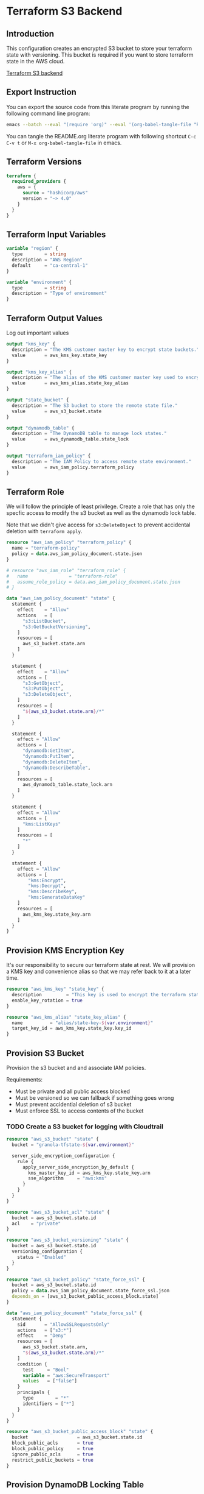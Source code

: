 * Terraform S3 Backend

** Introduction

This configuration creates an encrypted S3 bucket to store your
terraform state with versioning. This bucket is required if you want
to store terraform state in the AWS cloud.

[[https://developer.hashicorp.com/terraform/language/settings/backends/s3][Terraform S3 backend]]

** Export Instruction

You can export the source code from this literate program by running
the following command line program:

#+begin_src bash
  emacs --batch --eval "(require 'org)" --eval '(org-babel-tangle-file "README.org")'
#+end_src

You can tangle the README.org literate program  with following
shortcut =C-c C-v t= or =M-x org-babel-tangle-file= in emacs.

** Terraform Versions

#+begin_src terraform :tangle versions.tf
  terraform {
    required_providers {
      aws = {
        source = "hashicorp/aws"
        version = "~> 4.0"
      }
    }
  }
#+end_src

** Terraform Input Variables

#+begin_src terraform :tangle variables.tf
  variable "region" {
    type        = string
    description = "AWS Region"
    default     = "ca-central-1"
  }

  variable "environment" {
    type        = string
    description = "Type of environment"
  }
#+end_src

** Terraform Output Values

Log out important values

#+begin_src terraform :tangle outputs.tf
  output "kms_key" {
    description = "The KMS customer master key to encrypt state buckets."
    value       = aws_kms_key.state_key
  }

  output "kms_key_alias" {
    description = "The alias of the KMS customer master key used to encrypt state bucket and dynamodb."
    value       = aws_kms_alias.state_key_alias
  }

  output "state_bucket" {
    description = "The S3 bucket to store the remote state file."
    value       = aws_s3_bucket.state
  }

  output "dynamodb_table" {
    description = "The DynamoDB table to manage lock states."
    value       = aws_dynamodb_table.state_lock
  }

  output "terraform_iam_policy" {
    description = "The IAM Policy to access remote state environment."
    value       = aws_iam_policy.terraform_policy
  }
#+end_src

** Terraform Role

We will follow the principle of least privilege. Create a role that
has only the specfic access to modify the s3 bucket as well as the
dynamodb lock table.

Note that we didn't give access for =s3:DeleteObject= to prevent
accidental deletion with =terraform apply=.

#+begin_src terraform :tangle policy.tf
  resource "aws_iam_policy" "terraform_policy" {
    name = "terraform-policy"
    policy = data.aws_iam_policy_document.state.json
  }

  # resource "aws_iam_role" "terraform_role" {
  #   name               = "terraform-role"
  #   assume_role_policy = data.aws_iam_policy_document.state.json
  # }

  data "aws_iam_policy_document" "state" {
    statement {
      effect    = "Allow"
      actions   = [
        "s3:ListBucket",
        "s3:GetBucketVersioning",
      ]
      resources = [
        aws_s3_bucket.state.arn
      ]
    }

    statement {
      effect    = "Allow"
      actions = [
        "s3:GetObject",
        "s3:PutObject",
        "s3:DeleteObject",
      ]
      resources = [
        "${aws_s3_bucket.state.arn}/*"
      ]
    }

    statement {
      effect = "Allow"
      actions = [
        "dynamodb:GetItem",
        "dynamodb:PutItem",
        "dynamodb:DeleteItem",
        "dynamodb:DescribeTable",
      ]
      resources = [
        aws_dynamodb_table.state_lock.arn
      ]
    }

    statement {
      effect = "Allow"
      actions = [
        "kms:ListKeys"
      ]
      resources = [
        "*"
      ]
    }

    statement {
      effect = "Allow"
      actions = [
          "kms:Encrypt",
          "kms:Decrypt",
          "kms:DescribeKey",
          "kms:GenerateDataKey"
      ]
      resources = [
        aws_kms_key.state_key.arn
      ]
    }
  }
#+end_src

** Provision KMS Encryption Key

It's our responsibility to secure our terraform state at rest. We will
provision a KMS key and convenience alias so that we may refer back to
it at a later time.

#+begin_src terraform :tangle kms.tf
  resource "aws_kms_key" "state_key" {
    description         = "This key is used to encrypt the terraform state bucket and dynamodb table"
    enable_key_rotation = true
  }

  resource "aws_kms_alias" "state_key_alias" {
    name          = "alias/state-key-${var.environment}"
    target_key_id = aws_kms_key.state_key.key_id
  }
#+end_src

** Provision S3 Bucket

Provision the s3 bucket and and associate IAM policies.

Requirements:
- Must be private and all public access blocked
- Must be versioned so we can fallback if something goes wrong
- Must prevent accidential deletion of s3 bucket
- Must enforce SSL to access contents of the bucket

*** TODO Create a S3 bucket for logging with Cloudtrail

#+begin_src terraform :tangle s3.tf
  resource "aws_s3_bucket" "state" {
    bucket = "granola-tfstate-${var.environment}"

    server_side_encryption_configuration {
      rule {
        apply_server_side_encryption_by_default {
          kms_master_key_id = aws_kms_key.state_key.arn
          sse_algorithm     = "aws:kms"
        }
      }
    }
  }

  resource "aws_s3_bucket_acl" "state" {
    bucket = aws_s3_bucket.state.id
    acl    = "private"
  }

  resource "aws_s3_bucket_versioning" "state" {
    bucket = aws_s3_bucket.state.id
    versioning_configuration {
      status = "Enabled"
    }
  }

  resource "aws_s3_bucket_policy" "state_force_ssl" {
    bucket = aws_s3_bucket.state.id
    policy = data.aws_iam_policy_document.state_force_ssl.json
    depends_on = [aws_s3_bucket_public_access_block.state]
  }

  data "aws_iam_policy_document" "state_force_ssl" {
    statement {
      sid       = "AllowSSLRequestsOnly"
      actions   = ["s3:*"]
      effect    = "Deny"
      resources = [
        aws_s3_bucket.state.arn,
        "${aws_s3_bucket.state.arn}/*"
      ]
      condition {
        test     = "Bool"
        variable = "aws:SecureTransport"
        values   = ["false"]
      }
      principals {
        type        = "*"
        identifiers = ["*"]
      }
    }
  }

  resource "aws_s3_bucket_public_access_block" "state" {
    bucket                  = aws_s3_bucket.state.id
    block_public_acls       = true
    block_public_policy     = true
    ignore_public_acls      = true
    restrict_public_buckets = true
  }
#+end_src

** Provision DynamoDB Locking Table

Create a DynamoDB table to enable concurrent edits by serializing
write with locking.

#+begin_src terraform :tangle dynamodb.tf
    resource "aws_dynamodb_table" "state_lock" {
      name         = "granola-tfstate-lock-${var.environment}"
      hash_key     = "LockID"

      attribute {
        name = "LockID"
        type = "S"
      }

      billing_mode = "PAY_PER_REQUEST"

      server_side_encryption {
        enabled     = true
        kms_key_arn = aws_kms_key.state_key.arn
      }

      point_in_time_recovery {
        enabled = true
      }
    }
#+end_src
